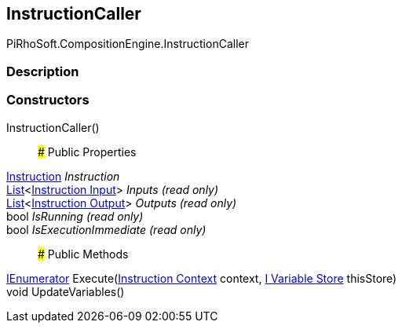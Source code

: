 [#reference/instruction-caller]

## InstructionCaller

PiRhoSoft.CompositionEngine.InstructionCaller

### Description

### Constructors

InstructionCaller()::

### Public Properties

<<manual/instruction,Instruction>> _Instruction_::

https://docs.microsoft.com/en-us/dotnet/api/System.Collections.Generic.List-1[List^]<<<manual/instruction-input,Instruction Input>>> _Inputs_ _(read only)_::

https://docs.microsoft.com/en-us/dotnet/api/System.Collections.Generic.List-1[List^]<<<manual/instruction-output,Instruction Output>>> _Outputs_ _(read only)_::

bool _IsRunning_ _(read only)_::

bool _IsExecutionImmediate_ _(read only)_::

### Public Methods

https://docs.microsoft.com/en-us/dotnet/api/System.Collections.IEnumerator[IEnumerator^] Execute(<<manual/instruction-context,Instruction Context>> context, <<manual/i-variable-store,I Variable Store>> thisStore)::

void UpdateVariables()::